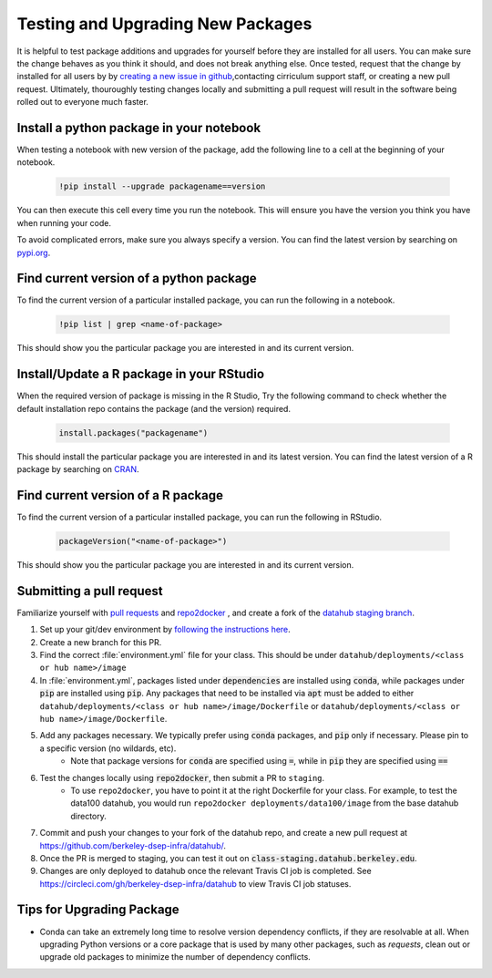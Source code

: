 .. _howto/new-packages:

==================================
Testing and Upgrading New Packages
==================================

It is helpful to test package additions and upgrades for yourself before they
are installed for all users. You can make sure the change behaves as you think
it should, and does not break anything else. Once tested, request that the
change by installed for all users by by `creating a new issue in github
<https://github.com/berkeley-dsep-infra/datahub/issues>`_,contacting
cirriculum support staff, or creating a new pull request. Ultimately,
thouroughly testing changes locally and submitting a pull request will
result in the software being rolled out to everyone much faster.

Install a python package in your notebook
==================================

When testing a notebook with new version of the package, add the following line
to a cell at the beginning of your notebook.

   .. code:: bash

      !pip install --upgrade packagename==version

You can then execute this cell every time you run the notebook. This will
ensure you have the version you think you have when running your code.

To avoid complicated errors, make sure you always specify a version. You
can find the latest version by searching on `pypi.org <https://pypi.org>`_.

Find current version of a python package
===============================

To find the current version of a particular installed package, you can
run the following in a notebook.

   .. code:: bash

      !pip list | grep <name-of-package>

This should show you the particular package you are interested in and its
current version.

Install/Update a R package in your RStudio
==================================

When the required version of package is missing in the R Studio, Try the following command to check whether the default installation repo contains the package (and the version) required.
 
 .. code:: bash

    install.packages("packagename")

This should install the particular package you are interested in and its latest version. You can find the latest version of a R package by searching on `CRAN <https://cran.r-project.org/>`_.

Find current version of a R package
===============================

To find the current version of a particular installed package, you can
run the following in RStudio.

   .. code:: bash

      packageVersion("<name-of-package>") 

This should show you the particular package you are interested in and its
current version.


Submitting a pull request
=========================

Familiarize yourself with `pull requests <https://help.github.com/en/github/collaborating-with-issues-and-pull-requests/about-pull-requests>`_ and `repo2docker <https://github.com/jupyter/repo2docker>`_ , and create a fork of the `datahub staging branch <https://github.com/berkeley-dsep-infra/datahub>`_.

#. Set up your git/dev environment by `following the instructions here <https://github.com/berkeley-dsep-infra/datahub/#setting-up-your-fork-and-clones>`_.
#. Create a new branch for this PR.
#. Find the correct :file:`environment.yml` file for your class. This should be under ``datahub/deployments/<class or hub name>/image``
#. In :file:`environment.yml`, packages listed under :code:`dependencies` are installed using :code:`conda`, while packages under :code:`pip` are installed using :code:`pip`. Any packages that need to be installed via :code:`apt` must be added to either ``datahub/deployments/<class or hub name>/image/Dockerfile`` or ``datahub/deployments/<class or hub name>/image/Dockerfile``.
#. Add any packages necessary.  We typically prefer using :code:`conda` packages, and :code:`pip` only if necessary.  Please pin to a specific version (no wildards, etc).
	* Note that package versions for :code:`conda` are specified using :code:`=`, while in :code:`pip` they are specified using :code:`==`
#. Test the changes locally using :code:`repo2docker`, then submit a PR to ``staging``.
	* To use ``repo2docker``, you have to point it at the right Dockerfile for your class. For example, to test the data100 datahub, you would run ``repo2docker deployments/data100/image`` from the base datahub directory.
#. Commit and push your changes to your fork of the datahub repo, and create a new pull request at `<https://github.com/berkeley-dsep-infra/datahub/>`__.
#. Once the PR is merged to staging, you can test it out on :code:`class-staging.datahub.berkeley.edu`.
#. Changes are only deployed to datahub once the relevant Travis CI job is completed. See `<https://circleci.com/gh/berkeley-dsep-infra/datahub>`__ to view Travis CI job statuses. 

Tips for Upgrading Package
==========================
* Conda can take an extremely long time to resolve version dependency conflicts, if they are resolvable at all. When upgrading Python versions or a core package that is used by many other packages, such as `requests`, clean out or upgrade old packages to minimize the number of dependency conflicts.
